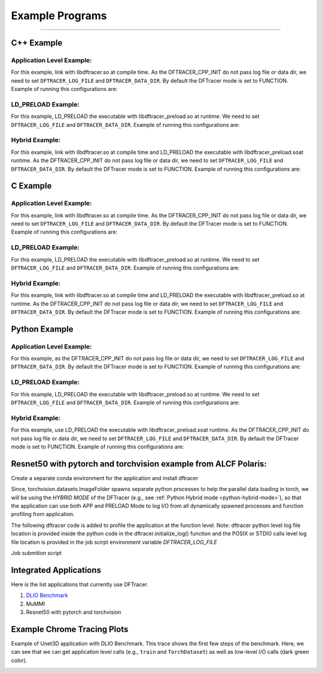 ================
Example Programs
================


-----------


------------
C++ Example
------------

Application Level Example:
**************************

.. code-block:: c
   :linenos:

    #include <dftracer/dftracer.h>

    void foo() {
      DFTRACER_CPP_FUNCTION(); // Add at the begining of each function
      sleep(1);
      {
        DFTRACER_CPP_REGION(CUSTOM); // Add at the beginning of code block. keep name unique
        sleep(1);
        DFTRACER_CPP_REGION_START(CUSTOM_BLOCK); // add start. keep name unique
        sleep(1);
        DFTRACER_CPP_REGION_END(CUSTOM_BLOCK); // add end. Match name from START.
      }
    }

    int main(int argc, char *argv[]) {
      // Basic Bookkeeping
      int init = 0;
      if (argc > 2) {
        if (strcmp(argv[2], "1") == 0) {
          // Initialize Application Profiler
          DFTRACER_CPP_INIT(nullptr, nullptr, nullptr);
          init = 1;
        }
      }
      char filename[1024];
      sprintf(filename, "%s/demofile.txt", argv[1]);

      // Run functions
      foo();
      // Implicit I/O calls No need for marking.
      FILE *fh = fopen(filename, "w+");
      if (fh != NULL) {
        fwrite("hello", sizeof("hello"), 1, fh);
        fclose(fh);
      }
      if (init == 1) {
        // Finalize Application Profiler
        DFTRACER_CPP_FINI();
      }
      return 0;
    }

For this example, link with libdftracer.so at compile time.
As the DFTRACER_CPP_INIT do not pass log file or data dir, we need to set ``DFTRACER_LOG_FILE`` and ``DFTRACER_DATA_DIR``.
By default the DFTracer mode is set to FUNCTION.
Example of running this configurations are:

.. code-block:: bash
   :linenos:

    # the process id, app_name and .pfw will be appended by the profiler for each app and process.
    # name of final log file is ~/log_file-<APP_NAME>-<PID>.pfw
    DFTRACER_LOG_FILE=~/log_file
    # Colon separated paths for including for profiler
    DFTRACER_DATA_DIR=/dev/shm/:/p/gpfs1/$USER/dataset
    # Enable profiler
    DFTRACER_ENABLE=1


LD_PRELOAD Example:
**************************

.. code-block:: c
   :linenos:

    #include <dftracer/dftracer.h>

    int main(int argc, char *argv[]) {
      char filename[1024];
      sprintf(filename, "%s/demofile.txt", argv[1]);
      foo(); # function will be ignored in pure LD_PRELOAD mode.
      // Implicit I/O calls No need for marking.
      FILE *fh = fopen(filename, "w+");
      if (fh != NULL) {
        fwrite("hello", sizeof("hello"), 1, fh);
        fclose(fh);
      }
      return 0;
    }

For this example, LD_PRELOAD the executable with libdftracer_preload.so at runtime.
We need to set ``DFTRACER_LOG_FILE`` and ``DFTRACER_DATA_DIR``.
Example of running this configurations are:

.. code-block:: bash
   :linenos:

    # the process id, app_name and .pfw will be appended by the profiler for each app and process.
    # name of final log file is ~/log_file-<APP_NAME>-<PID>.pfw
    export DFTRACER_LOG_FILE=~/log_file
    # Colon separated paths for including for profiler
    export DFTRACER_DATA_DIR=/dev/shm/:/p/gpfs1/$USER/dataset
    # Set the mode to PRELOAD
    export DFTRACER_INIT=PRELOAD
    # Enable profiler
    export DFTRACER_ENABLE=1


Hybrid Example:
**************************

.. code-block:: c
   :linenos:

    #include <dftracer/dftracer.h>

    void foo() {
      DFTRACER_CPP_FUNCTION(); // Add at the begining of each function
      sleep(1);
      {
        DFTRACER_CPP_REGION(CUSTOM); // Add at the beginning of code block. keep name unique
        sleep(1);
        DFTRACER_CPP_REGION_START(CUSTOM_BLOCK); // add start. keep name unique
        sleep(1);
        DFTRACER_CPP_REGION_END(CUSTOM_BLOCK); // add end. Match name from START.
      }
    }

    int main(int argc, char *argv[]) {
      // Basic Bookkeeping
      int init = 0;
      if (argc > 2) {
        if (strcmp(argv[2], "1") == 0) {
          // Initialize Application Profiler
          DFTRACER_CPP_INIT(nullptr, nullptr, nullptr);
          init = 1;
        }
      }
      char filename[1024];
      sprintf(filename, "%s/demofile.txt", argv[1]);

      // Run functions
      foo();
      // Implicit I/O calls No need for marking.
      FILE *fh = fopen(filename, "w+");
      if (fh != NULL) {
        fwrite("hello", sizeof("hello"), 1, fh);
        fclose(fh);
      }
      if (init == 1) {
        // Finalize Application Profiler
        DFTRACER_CPP_FINI();
      }
      return 0;
    }

For this example, link with libdftracer.so at compile time and LD_PRELOAD the executable with libdftracer_preload.soat runtime.
As the DFTRACER_CPP_INIT do not pass log file or data dir, we need to set ``DFTRACER_LOG_FILE`` and ``DFTRACER_DATA_DIR``.
By default the DFTracer mode is set to FUNCTION.
Example of running this configurations are:

.. code-block:: bash
   :linenos:

    # the process id, app_name and .pfw will be appended by the profiler for each app and process.
    # name of final log file is ~/log_file-<APP_NAME>-<PID>.pfw
    DFTRACER_LOG_FILE=~/log_file
    # Colon separated paths for including for profiler
    DFTRACER_DATA_DIR=/dev/shm/:/p/gpfs1/$USER/dataset
    # Set the mode to PRELOAD
    export DFTRACER_INIT=PRELOAD
    # Enable profiler
    DFTRACER_ENABLE=1

------------
C Example
------------

Application Level Example:
**************************

.. code-block:: c
   :linenos:

    #include <dftracer/dftracer.h>

    void foo() {
      DFTRACER_C_FUNCTION_START();
      sleep(1);
      if (<CONDITION>) {
        DFTRACER_C_FUNCTION_END();
        return; // Define DFTRACER_C_FUNCTION_END on every branch
      }
      {
        DFTRACER_C_REGION_START(CUSTOM);
        sleep(1);
        DFTRACER_C_REGION_END(CUSTOM); // END region CUSTOM.
      }
      DFTRACER_C_FUNCTION_END(); // Define DFTRACER_C_FUNCTION_END on every branch
    }

    int main(int argc, char *argv[]) {
      // Basic Bookkeeping
      int init = 0;
      if (argc > 2) {
        if (strcmp(argv[2], "1") == 0) {
          // Initialize Application Profiler
          DFTRACER_C_INIT(nullptr, nullptr, nullptr);
          init = 1;
        }
      }
      char filename[1024];
      sprintf(filename, "%s/demofile.txt", argv[1]);

      // Run functions
      foo();
      // Implicit I/O calls No need for marking.
      FILE *fh = fopen(filename, "w+");
      if (fh != NULL) {
        fwrite("hello", sizeof("hello"), 1, fh);
        fclose(fh);
      }
      if (init == 1) {
        // Finalize Application Profiler
        DFTRACER_C_FINI();
      }
      return 0;
    }

For this example, link with libdftracer.so at compile time.
As the DFTRACER_CPP_INIT do not pass log file or data dir, we need to set ``DFTRACER_LOG_FILE`` and ``DFTRACER_DATA_DIR``.
By default the DFTracer mode is set to FUNCTION.
Example of running this configurations are:

.. code-block:: bash
   :linenos:

    # the process id, app_name and .pfw will be appended by the profiler for each app and process.
    # name of final log file is ~/log_file-<APP_NAME>-<PID>.pfw
    DFTRACER_LOG_FILE=~/log_file
    # Colon separated paths for including for profiler
    DFTRACER_DATA_DIR=/dev/shm/:/p/gpfs1/$USER/dataset
    # Enable profiler
    DFTRACER_ENABLE=1


LD_PRELOAD Example:
**************************

.. code-block:: c
   :linenos:

    #include <dftracer/dftracer.h>

    int main(int argc, char *argv[]) {
      char filename[1024];
      sprintf(filename, "%s/demofile.txt", argv[1]);
      foo(); # function will be ignored in pure LD_PRELOAD mode.
      // Implicit I/O calls No need for marking.
      FILE *fh = fopen(filename, "w+");
      if (fh != NULL) {
        fwrite("hello", sizeof("hello"), 1, fh);
        fclose(fh);
      }
      return 0;
    }

For this example, LD_PRELOAD the executable with libdftracer_preload.so at runtime.
We need to set ``DFTRACER_LOG_FILE`` and ``DFTRACER_DATA_DIR``.
Example of running this configurations are:

.. code-block:: bash
   :linenos:

    # the process id, app_name and .pfw will be appended by the profiler for each app and process.
    # name of final log file is ~/log_file-<APP_NAME>-<PID>.pfw
    export DFTRACER_LOG_FILE=~/log_file
    # Colon separated paths for including for profiler
    export DFTRACER_DATA_DIR=/dev/shm/:/p/gpfs1/$USER/dataset
    # Set the mode to PRELOAD
    export DFTRACER_INIT=PRELOAD
    # Enable profiler
    export DFTRACER_ENABLE=1


Hybrid Example:
**************************

.. code-block:: c
   :linenos:

    #include <dftracer/dftracer.h>

    void foo() {
      DFTRACER_C_FUNCTION_START();
      sleep(1);
      if (<CONDITION>) {
        DFTRACER_C_FUNCTION_END();
        return; // Define DFTRACER_C_FUNCTION_END on every branch
      }
      {
        DFTRACER_C_REGION_START(CUSTOM);
        sleep(1);
        DFTRACER_C_REGION_END(CUSTOM); // END region CUSTOM.
      }
      DFTRACER_C_FUNCTION_END(); // Define DFTRACER_C_FUNCTION_END on every branch
    }

    int main(int argc, char *argv[]) {
      // Basic Bookkeeping
      int init = 0;
      if (argc > 2) {
        if (strcmp(argv[2], "1") == 0) {
          // Initialize Application Profiler
          DFTRACER_C_INIT(nullptr, nullptr, nullptr);
          init = 1;
        }
      }
      char filename[1024];
      sprintf(filename, "%s/demofile.txt", argv[1]);

      // Run functions
      foo();
      // Implicit I/O calls No need for marking.
      FILE *fh = fopen(filename, "w+");
      if (fh != NULL) {
        fwrite("hello", sizeof("hello"), 1, fh);
        fclose(fh);
      }
      if (init == 1) {
        // Finalize Application Profiler
        DFTRACER_C_FINI();
      }
      return 0;
    }

For this example, link with libdftracer.so at compile time and LD_PRELOAD the executable with libdftracer_preload.so at runtime.
As the DFTRACER_CPP_INIT do not pass log file or data dir, we need to set ``DFTRACER_LOG_FILE`` and ``DFTRACER_DATA_DIR``.
By default the DFTracer mode is set to FUNCTION.
Example of running this configurations are:

.. code-block:: bash
   :linenos:

    # the process id, app_name and .pfw will be appended by the profiler for each app and process.
    # name of final log file is ~/log_file-<APP_NAME>-<PID>.pfw
    DFTRACER_LOG_FILE=~/log_file
    # Colon separated paths for including for profiler
    DFTRACER_DATA_DIR=/dev/shm/:/p/gpfs1/$USER/dataset
    # Set the mode to PRELOAD
    export DFTRACER_INIT=PRELOAD
    # Enable profiler
    DFTRACER_ENABLE=1



----------------
Python Example
----------------

Application Level Example:
**************************

.. code-block:: python
   :linenos:

    from dftracer.logger import dftracer, dft_fn
    log_inst = dftracer.initialize_log(logfile=None, data_dir=None, process_id=-1)
    dft_fn = dft_fn("COMPUTE")

    # Example of using function decorators
    @dft_fn.log
    def log_events(index):
        sleep(1)

    # Example of function spawning and implicit I/O calls
    def posix_calls(val):
        index, is_spawn = val
        path = f"{cwd}/data/demofile{index}.txt"
        f = open(path, "w+")
        f.write("Now the file has more content!")
        f.close()
        if is_spawn:
            print(f"Calling spawn on {index} with pid {os.getpid()}")
            log_inst.finalize() # This need to be called to correctly finalize DFTracer.
        else:
            print(f"Not calling spawn on {index} with pid {os.getpid()}")

    # NPZ calls internally calls POSIX calls.
    def npz_calls(index):
        # print(f"{cwd}/data/demofile2.npz")
        path = f"{cwd}/data/demofile{index}.npz"
        if os.path.exists(path):
            os.remove(path)
        records = np.random.randint(255, size=(8, 8, 1024), dtype=np.uint8)
        record_labels = [0] * 1024
        np.savez(path, x=records, y=record_labels)

    def main():
        log_events(0)
        npz_calls(1)
        with get_context('spawn').Pool(1, initializer=init) as pool:
            pool.map(posix_calls, ((2, True),))
        log_inst.finalize()


    if __name__ == "__main__":
        main()

For this example, as the DFTRACER_CPP_INIT do not pass log file or data dir, we need to set ``DFTRACER_LOG_FILE`` and ``DFTRACER_DATA_DIR``.
By default the DFTracer mode is set to FUNCTION.
Example of running this configurations are:

.. code-block:: bash
   :linenos:

    # the process id, app_name and .pfw will be appended by the profiler for each app and process.
    # name of final log file is ~/log_file-<APP_NAME>-<PID>.pfw
    DFTRACER_LOG_FILE=~/log_file
    # Colon separated paths for including for profiler
    DFTRACER_DATA_DIR=/dev/shm/:/p/gpfs1/$USER/dataset:$PWD/data
    # Enable profiler
    DFTRACER_ENABLE=1


LD_PRELOAD Example:
*******************

.. code-block:: python
   :linenos:

    # Example of function spawning and implicit I/O calls
    def posix_calls(val):
        index, is_spawn = val
        path = f"{cwd}/data/demofile{index}.txt"
        f = open(path, "w+")
        f.write("Now the file has more content!")
        f.close()
        if is_spawn:
            print(f"Calling spawn on {index} with pid {os.getpid()}")
        else:
            print(f"Not calling spawn on {index} with pid {os.getpid()}")

    # NPZ calls internally calls POSIX calls.
    def npz_calls(index):
        # print(f"{cwd}/data/demofile2.npz")
        path = f"{cwd}/data/demofile{index}.npz"
        if os.path.exists(path):
            os.remove(path)
        records = np.random.randint(255, size=(8, 8, 1024), dtype=np.uint8)
        record_labels = [0] * 1024
        np.savez(path, x=records, y=record_labels)

    def main():
        npz_calls(1)
        with get_context('spawn').Pool(1, initializer=init) as pool:
            pool.map(posix_calls, ((2, True),))

    if __name__ == "__main__":
        main()

For this example, LD_PRELOAD the executable with libdftracer_preload.so at runtime.
We need to set ``DFTRACER_LOG_FILE`` and ``DFTRACER_DATA_DIR``.
Example of running this configurations are:

.. code-block:: bash
   :linenos:

    # the process id, app_name and .pfw will be appended by the profiler for each app and process.
    # name of final log file is ~/log_file-<APP_NAME>-<PID>.pfw
    export DFTRACER_LOG_FILE=~/log_file
    # Colon separated paths for including for profiler
    export DFTRACER_DATA_DIR=/dev/shm/:/p/gpfs1/$USER/dataset
    # Set the mode to PRELOAD
    export DFTRACER_INIT=PRELOAD
    # Enable profiler
    export DFTRACER_ENABLE=1


.. _python-hybrid-mode:

Hybrid Example:
**************************

.. code-block:: python
   :linenos:

    from dftracer.logger import dftracer, dft_fn
    log_inst = dftracer.initialize_log(logfile=None, data_dir=None, process_id=-1)
    dft_fn = dft_fn("COMPUTE")

    # Example of using function decorators
    @dft_fn.log
    def log_events(index):
        sleep(1)

    # Example of function spawning and implicit I/O calls
    def posix_calls(val):
        index, is_spawn = val
        path = f"{cwd}/data/demofile{index}.txt"
        f = open(path, "w+")
        f.write("Now the file has more content!")
        f.close()
        if is_spawn:
            print(f"Calling spawn on {index} with pid {os.getpid()}")
            log_inst.finalize() # This need to be called to correctly finalize DFTracer.
        else:
            print(f"Not calling spawn on {index} with pid {os.getpid()}")

    # NPZ calls internally calls POSIX calls.
    def npz_calls(index):
        # print(f"{cwd}/data/demofile2.npz")
        path = f"{cwd}/data/demofile{index}.npz"
        if os.path.exists(path):
            os.remove(path)
        records = np.random.randint(255, size=(8, 8, 1024), dtype=np.uint8)
        record_labels = [0] * 1024
        np.savez(path, x=records, y=record_labels)

    def main():
        log_events(0)
        npz_calls(1)
        with get_context('spawn').Pool(1, initializer=init) as pool:
            pool.map(posix_calls, ((2, True),))
        log_inst.finalize()


    if __name__ == "__main__":
        main()

For this example, use LD_PRELOAD the executable with libdftracer_preload.soat runtime.
As the DFTRACER_CPP_INIT do not pass log file or data dir, we need to set ``DFTRACER_LOG_FILE`` and ``DFTRACER_DATA_DIR``.
By default the DFTracer mode is set to FUNCTION.
Example of running this configurations are:

.. code-block:: bash
   :linenos:

    # the process id, app_name and .pfw will be appended by the profiler for each app and process.
    # name of final log file is ~/log_file-<APP_NAME>-<PID>.pfw
    DFTRACER_LOG_FILE=~/log_file
    # Colon separated paths for including for profiler
    DFTRACER_DATA_DIR=/dev/shm/:/p/gpfs1/$USER/dataset
    # Set the mode to PRELOAD
    export DFTRACER_INIT=PRELOAD
    # Enable profiler
    DFTRACER_ENABLE=1


----------------------------------------------------------------
Resnet50 with pytorch and torchvision example from ALCF Polaris:
----------------------------------------------------------------

Create a separate conda environment for the application and install dftracer

.. code-block:: bash
   :linenos:
  
     #!/bin/bash +x
     set -e
     set -x
     export MODULEPATH=/soft/modulefiles/conda/:$MODULEPATH
     module load 2023-10-04  # This is the latest conda module on Polaris
   
     export ML_ENV=$PWD/PolarisAT/conda-envs/ml_workload_latest_conda_2 # Please change the following path accordingly 
   
     if [[ -e $ML_ENV ]]; then
         conda activate $ML_ENV
     else
         conda create  -p $ML_ENV --clone  /soft/datascience/conda/2023-10-04/mconda3/
         conda activate $ML_ENV
         yes | MPICC="cc -shared -target-accel=nvidia80" pip install --force-reinstall --no-cache-dir --no-binary=mpi4py mpi4py
         yes | pip install --no-cache-dir git+https://github.com/hariharan-devarajan/dftracer.git
         pip uninstall -y torch horovod 
         yes | pip install --no-cache-dir horovod
         #INSTALL OTHER MISSING FILES    
     fi

Since, torchvision.datasets.ImageFolder spawns separate python processes to help the parallel data loading in torch, we will be using the `HYBRID MODE` of the DFTracer (e.g., see 
:ref:`Python Hybrid mode <python-hybrid-mode>`), so that the application can use both APP and PRELOAD Mode to log I/O from all dynamically spawned processes and function profiling from application. 

The following dftracer code is added to profile the application at the function level.
Note: dftracer python level log file location is provided inside the python code in the dftracer.initialize_log() function and the POSIX or STDIO calls level log file location is provided in the job scirpt environment variable `DFTRACER_LOG_FILE`

.. code-block:: python
   :linenos:

     ...
     # From the preamble
     from dftracer.logger import dftracer as logger, dft_fn as dft_event_logging
     dft_pid=os.getpid()
     log_inst=logger.initialize_log(f"./resnet50/dft_fn_py_level-{dft_pid}.pfw", "", dft_pid)
     compute_dft = dft_event_logging("Compute")
     io_dft = dft_event_logging("IO", name="real_IO")
     ...
     # From the train() function
     for i, (images, target) in io_dft.iter(enumerate(train_loader)):
           with dft_event_logging("communication-except-io", name="cpu-gpu-transfer", step=i, epoch=epoch) as transfer:
               images = images.to(device)
               target = target.to(device)
           with dft_event_logging("compute", name="model-compute-forward-prop", step=i, epoch=epoch) as compute:
               output = model(images)
               loss = criterion(output, target)
           with dft_event_logging("compute", name="model-compute-backward-prop", step=i, epoch=epoch) as compute:
               acc1, acc5 = accuracy(output, target, topk=(1, 5))
               losses.update(loss.item(), images.size(0))
               top1.update(acc1[0], images.size(0))
               top5.update(acc5[0], images.size(0))

     ...
     # At the end of main function
     log_inst.finalize()

Job submition script 

.. code-block:: bash
   :linenos:
  
     export MODULEPATH=/soft/modulefiles/conda/:$MODULEPATH
     module load 2023-10-04
     conda activate./dlio_ml_workloads/PolarisAT/conda-envs/ml_workload_latest_conda
   
     export LD_LIBRARY_PATH=$env_path/lib/:$LD_LIBRARY_PATH
     export DFTRACER_LOG_LEVEL=ERROR
     export DFTRACER_ENABLE=1
     export DFTRACER_INC_METADATA=1
     export DFTRACER_INIT=PRELOAD
     export DFTRACER_DATA_DIR=./resnet_original_data #Path to the orignal resnet 50 dataset 
     export DFTRACER_LOG_FILE=./dft_fn_posix_level.pfw
   
     LD_PRELOAD=./dlio_ml_workloads/PolarisAT/conda-envs/ml_workload_latest_conda/lib/python*/site-packages/dftracer/lib/libdftracer_preload.so aprun -n 4 -N 4 python resnet_hvd_dlio.py --batch-size 64 --epochs 1 > dft_fn 2>&1
   
     cat *.pfw > combined_logs.pfw # To combine to a single pfw file. 


-----------------------
Integrated Applications
-----------------------

Here is the list applications that currently use DFTracer.

1. `DLIO Benchmark <https://github.com/argonne-lcf/dlio_benchmark>`_
2. MuMMI
3. Resnet50 with pytorch and torchvision

----------------------------
Example Chrome Tracing Plots
----------------------------

Example of Unet3D application with DLIO Benchmark. This trace shows the first few steps of the benchmark.
Here, we can see that we can get application level calls (e.g., ``train`` and ``TorchDataset``) as well as low-level I/O calls (dark green color).

.. image:: images/tracing/trace.png
  :width: 400
  :alt: Unet3D applications
  
 
